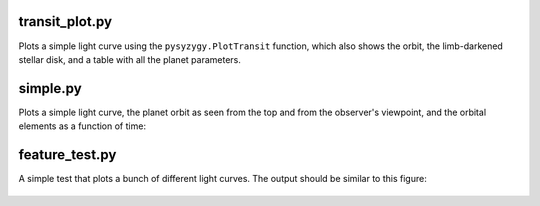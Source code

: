 transit_plot.py
---------------

Plots a simple light curve using the ``pysyzygy.PlotTransit``
function, which also shows the orbit, the limb-darkened stellar disk,
and a table with all the planet parameters.

.. figure:: ../img/transit_plot.png
    :width: 600px
    :align: center
    :height: 100px
    :alt: alternate text
    :figclass: align-center

simple.py
---------

Plots a simple light curve, the planet orbit
as seen from the top and from the observer's
viewpoint, and the orbital elements as a
function of time:

.. figure:: ../img/simple.png
    :width: 600px
    :align: center
    :height: 100px
    :alt: alternate text
    :figclass: align-center

feature_test.py
---------------

A simple test that plots a bunch of different light curves.
The output should be similar to this figure:

.. figure:: ../img/feature_test.png
    :width: 600px
    :align: center
    :height: 100px
    :alt: alternate text
    :figclass: align-center